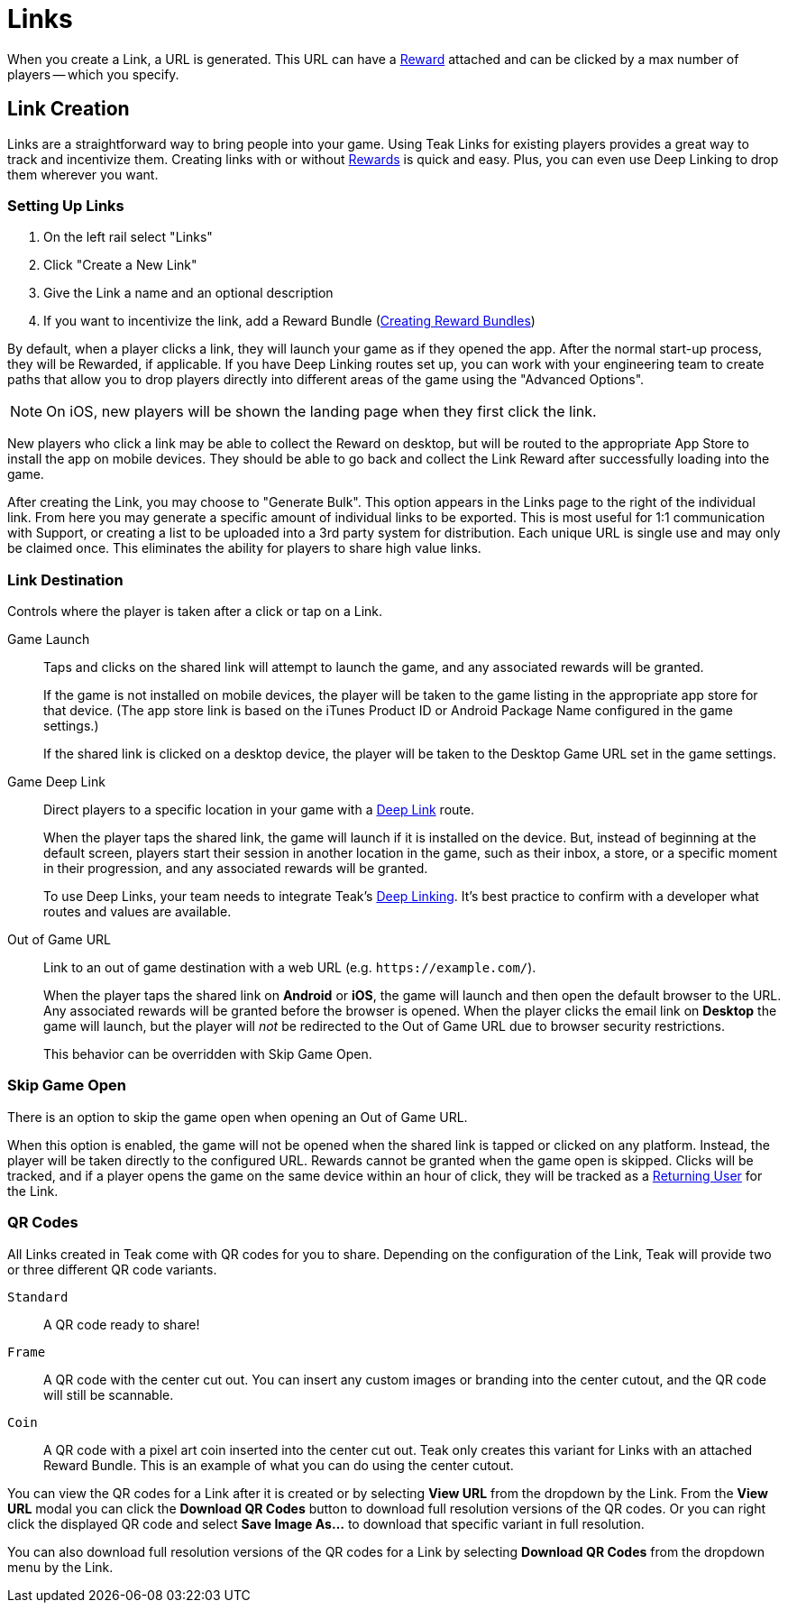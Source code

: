 = Links

When you create a Link, a URL is generated. This URL can have a xref:usage::page$rewards.adoc[Reward, window=_blank] attached and can be clicked by a max number of players -- which you specify.

== Link Creation

Links are a straightforward way to bring people into your game. Using Teak Links for existing players provides a great way to track and incentivize them. Creating links with or without xref:usage::page$rewards.adoc[Rewards, window=_blank] is quick and easy. Plus, you can even use Deep Linking to drop them wherever you want.

=== Setting Up Links

. On the left rail select "Links"
. Click "Create a New Link"
. Give the Link a name and an optional description
. If you want to incentivize the link, add a Reward Bundle (xref:usage::page$rewards.adoc#_bundle_creation[Creating Reward Bundles, window=_blank])

By default, when a player clicks a link, they will launch your game as if they opened the app. After the normal start-up process, they will be Rewarded, if applicable. If you have Deep Linking routes set up, you can work with your engineering team to create paths that allow you to drop players directly into different areas of the game using the "Advanced Options".

NOTE: On iOS, new players will be shown the landing page when they first click the link.

New players who click a link may be able to collect the Reward on desktop, but will be routed to the appropriate App Store to install the app on mobile devices. They should be able to go back and collect the Link Reward after successfully loading into the game.

After creating the Link, you may choose to "Generate Bulk". This option appears in the Links page to the right of the individual link. From here you may generate a specific amount of individual links to be exported. This is most useful for 1:1 communication with Support, or creating a list to be uploaded into a 3rd party system for distribution. Each unique URL is single use and may only be claimed once. This eliminates the ability for players to share high value links.

=== Link Destination

Controls where the player is taken after a click or tap on a Link.

Game Launch::
Taps and clicks on the shared link will attempt to launch the game, and any associated rewards will be granted.
+
If the game is not installed on mobile devices, the player will be taken to the game listing in the appropriate app store for that device. (The app store link is based on the iTunes Product ID or Android Package Name configured in the game settings.)
+
If the shared link is clicked on a desktop device, the player will be taken to the Desktop Game URL set in the game settings.

Game Deep Link::
Direct players to a specific location in your game with a xref:unity::teak-unity-features.adoc#_deep_links[Deep Link, window=_blank] route.
+
When the player taps the shared link, the game will launch if it is installed on the device. But, instead of beginning at the default screen, players start their session in another location in the game, such as their inbox, a store, or a specific moment in their progression, and any associated rewards will be granted.
+
To use Deep Links, your team needs to integrate Teak's xref:unity::teak-unity-features.adoc#_deep_links[Deep Linking, window=_blank]. It's best practice to confirm with a developer what routes and values are available.

Out of Game URL::
Link to an out of game destination with a web URL (e.g. `https&#58;//example.com/`).
+
When the player taps the shared link on **Android** or **iOS**, the game will launch and then open the default browser to the URL. Any associated rewards will be granted before the browser is opened. When the player clicks the email link on **Desktop** the game will launch, but the player will __not__ be redirected to the Out of Game URL due to browser security restrictions.
+
This behavior can be overridden with Skip Game Open.

=== Skip Game Open

There is an option to skip the game open when opening an Out of Game URL.

When this option is enabled, the game will not be opened when the shared link is tapped or clicked on any platform. Instead, the player will be taken directly to the configured URL. Rewards cannot be granted when the game open is skipped. Clicks will be tracked, and if a player opens the game on the same device within an hour of click, they will be tracked as a xref:usage:reference:page$link-metrics.adoc#_returning_user[Returning User, window=_blank] for the Link.

=== QR Codes

All Links created in Teak come with QR codes for you to share. Depending on the configuration of the Link, Teak will provide two or three different QR code variants.

[[_qr_standard]]`Standard`:: A QR code ready to share!
[[_qr_frame]]`Frame`:: A QR code with the center cut out. You can insert any custom images or branding into the center cutout, and the QR code will still be scannable.
[[_qr_coin]]`Coin`:: A QR code with a pixel art coin inserted into the center cut out. Teak only creates this variant for Links with an attached Reward Bundle. This is an example of what you can do using the center cutout.

You can view the QR codes for a Link after it is created or by selecting *View URL* from the dropdown by the Link. From the *View URL* modal you can click the *Download QR Codes* button to download full resolution versions of the QR codes. Or you can right click the displayed QR code and select *Save Image As...* to download that specific variant in full resolution.

You can also download full resolution versions of the QR codes for a Link by selecting *Download QR Codes* from the dropdown menu by the Link.

